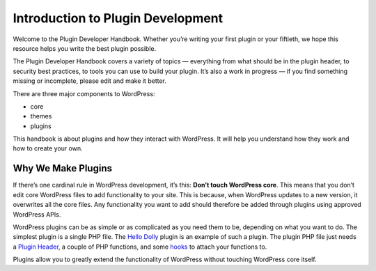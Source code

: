 .. _introduction:

Introduction to Plugin Development
==================================

Welcome to the Plugin Developer Handbook. Whether you’re writing your
first plugin or your fiftieth, we hope this resource helps you write the
best plugin possible.

The Plugin Developer Handbook covers a variety of topics — everything
from what should be in the plugin header, to security best practices, to
tools you can use to build your plugin. It’s also a work in progress —
if you find something missing or incomplete, please edit and make it
better.

There are three major components to WordPress:

-  core

-  themes

-  plugins

This handbook is about plugins and how they interact with WordPress. It
will help you understand how they work and how to create your own.

.. _header-n13:

Why We Make Plugins
-------------------

If there’s one cardinal rule in WordPress development, it’s this:
**Don’t touch WordPress core**. This means that you don’t edit core
WordPress files to add functionality to your site. This is because, when
WordPress updates to a new version, it overwrites all the core files.
Any functionality you want to add should therefore be added through
plugins using approved WordPress APIs.

WordPress plugins can be as simple or as complicated as you need them to
be, depending on what you want to do. The simplest plugin is a single
PHP file. The `Hello
Dolly <https://wordpress.org/plugins/hello-dolly/>`__ plugin is an
example of such a plugin. The plugin PHP file just needs a `Plugin
Header <https://developer.wordpress.org/plugins/the-basics/header-requirements/>`__,
a couple of PHP functions, and some
`hooks <https://developer.wordpress.org/plugins/hooks/>`__ to attach
your functions to.

Plugins allow you to greatly extend the functionality of WordPress
without touching WordPress core itself.
